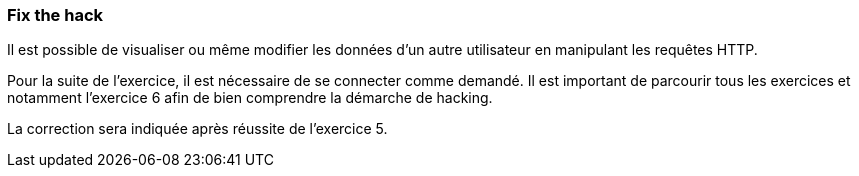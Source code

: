 === Fix the hack

Il est possible de visualiser ou même modifier les données d'un autre utilisateur en manipulant les requêtes HTTP.

Pour la suite de l'exercice, il est nécessaire de se connecter comme demandé.
Il est important de parcourir tous les exercices et notamment l'exercice 6 afin de bien comprendre la démarche de hacking.

La correction sera indiquée après réussite de l'exercice 5.